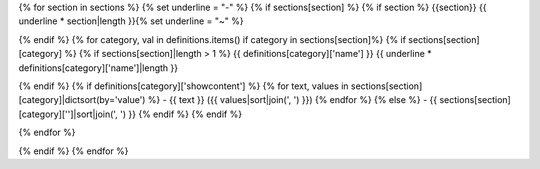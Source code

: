 {% for section in sections %}
{% set underline = "-" %}
{% if sections[section] %}
{% if section %}
{{section}}
{{ underline * section|length }}{% set underline = "~" %}


{% endif %}
{% for category, val in definitions.items() if category in sections[section]%}
{% if sections[section][category] %}
{% if sections[section]|length > 1 %}
{{ definitions[category]['name'] }}
{{ underline * definitions[category]['name']|length }}

{% endif %}
{% if definitions[category]['showcontent'] %}
{% for text, values in sections[section][category]|dictsort(by='value') %}
- {{ text }} ({{ values|sort|join(', ') }})
{% endfor %}
{% else %}
- {{ sections[section][category]['']|sort|join(', ') }}
{% endif %}
{% endif %}

{% endfor %}

{% endif %}
{% endfor %}
